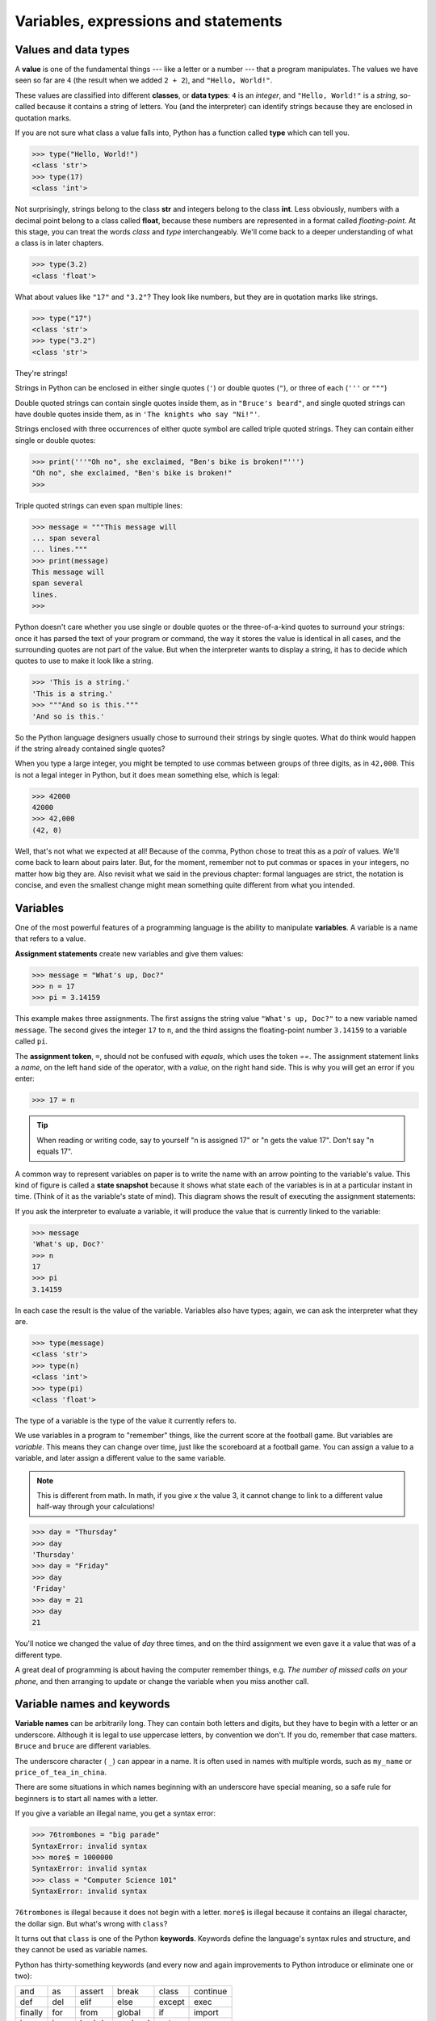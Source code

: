..  Copyright (C)  Jeffrey Elkner, Peter Wentworth, Allen B. Downey, Chris
    Meyers, and Dario Mitchell.  Permission is granted to copy, distribute
    and/or modify this document under the terms of the GNU Free Documentation
    License, Version 1.3 or any later version published by the Free Software
    Foundation; with Invariant Sections being Forward, Prefaces, and
    Contributor List, no Front-Cover Texts, and no Back-Cover Texts.  A copy of
    the license is included in the section entitled "GNU Free Documentation
    License".

Variables, expressions and statements
=====================================


.. index:: value, data type, string, integer, int, float, class

.. index::
    single: triple quoted string

.. _values_n_types:

Values and data types
---------------------

A **value** is one of the fundamental things --- like a letter or a number ---
that a program manipulates. The values we have seen so far are ``4`` (the
result when we added ``2 + 2``), and ``"Hello, World!"``.

These values are classified into different **classes**, or **data types**: ``4`` 
is an *integer*, and ``"Hello, World!"`` is a *string*, so-called because it
contains a string of letters. You (and the interpreter) can identify strings
because they are enclosed in quotation marks.

If you are not sure what class a value falls into, Python has a function called
**type** which can tell you.

.. sourcecode:: python
    
    >>> type("Hello, World!")
    <class 'str'>
    >>> type(17)
    <class 'int'>

Not surprisingly, strings belong to the class **str** and integers belong to the
class **int**. Less obviously, numbers with a decimal point belong to a class
called **float**, because these numbers are represented in a format called
*floating-point*.  At this stage, you can treat the words *class* and *type*
interchangeably.  We'll come back to a deeper understanding of what a class 
is in later chapters. 

.. sourcecode:: python
    
    >>> type(3.2)
    <class 'float'>

What about values like ``"17"`` and ``"3.2"``? They look like numbers, but they
are in quotation marks like strings.

.. sourcecode:: python
    
    >>> type("17")
    <class 'str'>
    >>> type("3.2")
    <class 'str'>
    
They're strings!

Strings in Python can be enclosed in either single quotes (``'``) or double
quotes (``"``), or three of each (``'''`` or ``"""``)

.. activecode:: ch02_1
    :nocanvas:

    print ( type('This is a string.') )
    print ( type("And so is this.") )
    print ( type("""and this.""") )
    print ( type('''and even this...''') )

    
Double quoted strings can contain single quotes inside them, as in ``"Bruce's
beard"``, and single quoted strings can have double quotes inside them, as in
``'The knights who say "Ni!"'``. 

Strings enclosed with three occurrences of either quote symbol are called
triple quoted strings.  They can contain either single or double quotes: 

.. sourcecode:: python
    
    >>> print('''"Oh no", she exclaimed, "Ben's bike is broken!"''')
    "Oh no", she exclaimed, "Ben's bike is broken!"
    >>>

Triple quoted strings can even span multiple lines:

.. sourcecode:: python
    
    >>> message = """This message will
    ... span several
    ... lines."""
    >>> print(message)
    This message will
    span several
    lines.
    >>>

Python doesn't care whether you use single or double quotes or the
three-of-a-kind quotes to surround your strings: once it has parsed the text of
your program or command, the way it stores the value is identical in all cases,
and the surrounding quotes are not part of the value. But when the interpreter
wants to display a string, it has to decide which quotes to use to make it look
like a string. 

.. sourcecode:: python

    >>> 'This is a string.'
    'This is a string.'
    >>> """And so is this."""
    'And so is this.'

So the Python language designers usually chose to surround their strings by
single quotes.  What do think would happen if the string already contained
single quotes?

When you type a large integer, you might be tempted to use commas between
groups of three digits, as in ``42,000``. This is not a legal integer in
Python, but it does mean something else, which is legal:

.. sourcecode:: python
    
    >>> 42000
    42000
    >>> 42,000
    (42, 0)

Well, that's not what we expected at all! Because of the comma, Python chose to
treat this as a *pair* of values.  We'll come back to learn about pairs later.   
But, for the moment, remember not to put commas or spaces in your integers, no
matter how big they are. Also revisit what we said in the previous chapter:
formal languages are strict, the notation is concise, and even the smallest
change might mean something quite different from what you intended. 
    

.. index:: variable, assignment, assignment statement, state snapshot

Variables
---------

.. video:: assignvid
    :controls:
    :thumb: _static/assignment.png

    http://knuth.luther.edu/~bmiller/assignment.mov
    http://knuth.luther.edu/~bmiller/assignment.webm

One of the most powerful features of a programming language is the ability to
manipulate **variables**. A variable is a name that refers to a value.

**Assignment statements** create new variables and give them values:

.. sourcecode:: python
    
    >>> message = "What's up, Doc?"
    >>> n = 17
    >>> pi = 3.14159

This example makes three assignments. The first assigns the string value
``"What's up, Doc?"`` to a new variable named ``message``. The second gives the
integer ``17`` to ``n``, and the third assigns the floating-point number
``3.14159`` to a variable called ``pi``.

The **assignment token**, ``=``, should not be confused with *equals*, which
uses the token `==`.  The assignment statement links a *name*, on the left hand
side of the operator, with a *value*, on the right hand side.  This is why you
will get an error if you enter:

.. sourcecode:: python
    
    >>> 17 = n
    
.. tip::

   When reading or writing code, say to yourself "n is assigned 17" or "n gets
   the value 17".  Don't say "n equals 17".
      
A common way to represent variables on paper is to write the name with an arrow
pointing to the variable's value. This kind of figure is called a **state
snapshot** because it shows what state each of the variables is in at a
particular instant in time.  (Think of it as the variable's state of mind).
This diagram shows the result of executing the assignment statements:

.. image:: illustrations/ch02/state.png
   :alt: State snapshot

If you ask the interpreter to evaluate a variable, it will produce the value
that is currently linked to the variable:

.. sourcecode:: python
    
    >>> message
    'What's up, Doc?'
    >>> n
    17
    >>> pi
    3.14159

In each case the result is the value of the variable. Variables also have
types; again, we can ask the interpreter what they are.

.. sourcecode:: python
    
    >>> type(message)
    <class 'str'>
    >>> type(n)
    <class 'int'>
    >>> type(pi)
    <class 'float'>

The type of a variable is the type of the value it currently refers to.

We use variables in a program to "remember" things, like the current score at
the football game.  But variables are *variable*. This means they can change
over time, just like the scoreboard at a football game.  You can assign a value
to a variable, and later assign a different value to the same variable.

.. note::

    This is different from math. In math, if you give `x` the value 3, it
    cannot change to link to a different value half-way through your
    calculations!

.. sourcecode:: python
    
    >>> day = "Thursday"
    >>> day
    'Thursday'
    >>> day = "Friday"
    >>> day
    'Friday'
    >>> day = 21
    >>> day
    21

You'll notice we changed the value of `day` three times, and on the third
assignment we even gave it a value that was of a different type.   

A great deal of programming is about having the computer remember things,
e.g.  *The number of missed calls on your phone*, and then arranging to update
or change the variable when you miss another call. 


.. index:: keyword, underscore character

Variable names and keywords
---------------------------

**Variable names** can be arbitrarily long. They can contain both letters and
digits, but they have to begin with a letter or an underscore. Although it is
legal to use uppercase letters, by convention we don't. If you do, remember
that case matters. ``Bruce`` and ``bruce`` are different variables.

The underscore character ( ``_``) can appear in a name. It is often used in
names with multiple words, such as ``my_name`` or ``price_of_tea_in_china``.

There are some situations in which names beginning with an underscore have
special meaning, so a safe rule for beginners is to start all names with a
letter.
 
If you give a variable an illegal name, you get a syntax error:

.. sourcecode:: python
    
    >>> 76trombones = "big parade"
    SyntaxError: invalid syntax
    >>> more$ = 1000000
    SyntaxError: invalid syntax
    >>> class = "Computer Science 101"
    SyntaxError: invalid syntax

``76trombones`` is illegal because it does not begin with a letter.  ``more$``
is illegal because it contains an illegal character, the dollar sign. But
what's wrong with ``class``?

It turns out that ``class`` is one of the Python **keywords**. Keywords define
the language's syntax rules and structure, and they cannot be used as variable
names.

Python has thirty-something keywords (and every now and again improvements to
Python introduce or eliminate one or two):

======== ======== ======== ======== ======== ========
and      as       assert   break    class    continue
def      del      elif     else     except   exec
finally  for      from     global   if       import
in       is       lambda   nonlocal not      or       
pass     raise    return   try      while    with
yield    True     False    None
======== ======== ======== ======== ======== ========

You might want to keep this list handy. If the interpreter complains about one
of your variable names and you don't know why, see if it is on this list.

Programmers generally choose names for their variables that are meaningful to
the human readers of the program --- they help the programmer document, or
remember, what the variable is used for.

.. caution::

    Beginners sometimes confuse "meaningful to the human readers" with
    "meaningful to the computer".  So they'll wrongly think that because
    they've called some variable ``average`` or ``pi``, it will somehow
    automagically calculate an average, or automagically associate the variable
    ``pi`` with the value 3.14159.  No! The computer doesn't attach semantic
    meaning to your variable names. 
   
    So you'll find some instructors who deliberately don't choose meaningful
    names when they teach beginners --- not because they don't think it is a
    good habit, but because they're trying to reinforce the message that you,
    the programmer, have to write some program code to calculate the average,
    or you must write an assignment statement to give a variable the value you
    want it to have.


.. index:: statement

Statements
----------

A **statement** is an instruction that the Python interpreter can execute. We
have only seen the assignment statement so far.  Some other kinds of statements
that we'll see shortly are ``while`` statements, ``for`` statements, ``if``
statements,  and ``import`` statements.  (There are other kinds too!)

When you type a statement on the command line, Python executes it.  Statements
don't produce any result. 


.. index:: expression

Evaluating expressions
----------------------

An **expression** is a combination of values, variables, operators, and calls
to functions. If you type an expression at the Python prompt, the interpreter
**evaluates** it and displays the result:

.. sourcecode:: python
    
    >>> 1 + 1
    2
    >>> len("hello")
    5
    
In this example ``len`` is a built-in Python function that returns the number
of characters in a string.  We've previously seen the ``print`` and the
``type`` functions, so this is our third example of a function! 

The *evaluation of an expression* produces a value, which is why expressions
can appear on the right hand side of assignment statements. A value all by
itself is a simple expression, and so is a variable.

.. sourcecode:: python
    
    >>> 17
    17
    >>> y = 3.14
    >>> x = len("hello")
    >>> x
    5
    >>> y
    3.14


.. index:: operator, operand, expression, integer division

Operators and operands
----------------------

**Operators** are special tokens that represent computations like addition,
multiplication and division. The values the operator uses are called
**operands**.

The following are all legal Python expressions whose meaning is more or less
clear::
    
    20 + 32   hour - 1   hour * 60 + minute   minute / 60   5 ** 2
    (5 + 9) * (15 - 7)

The tokens ``+``, ``-``, and ``*``, and the use of parenthesis for grouping,
mean in Python what they mean in mathematics. The asterisk (``*``) is the
token for multiplication, and ``**`` is the token for exponentiation.

.. sourcecode:: python
    
    >>> 2 ** 3
    8
    >>> 3 ** 2
    9
    
When a variable name appears in the place of an operand, it is replaced with
its value before the operation is performed.

Addition, subtraction, multiplication, and exponentiation all do what you
expect.

Example: so let us convert 645 minutes into hours:

.. sourcecode:: python
    
    >>> minutes = 645
    >>> hours = minutes / 60
    >>> hours
    10.75

Oops! In Python 3, the division operator `/` always yields a floating point
result.  What we might have wanted to know was how many *whole* hours there
are, and how many minutes remain.  Python gives us two different flavours of
the division operator.  The second, called **integer division** uses the token
`//`.  It always *truncates* its result down to the next smallest integer (to
the left on the number line).  

.. sourcecode:: python
    
    >>> 7 / 4
    1.75
    >>> 7 // 4
    1
    >>> minutes = 645
    >>> hours = minutes // 60
    >>> hours
    10
    
Take care that you choose the correct falvour of the division operator.  If
you're working with expressions where you need floating point values, use the
division operator that does the division accurately.


.. index:: type converter functions, int, float, str, truncation

Type converter functions
------------------------
    
Here we'll look at three more Python functions, `int`, `float` and `str`, which
will (attempt to) convert their arguments into types `int`, `float` and `str`
respectively.  We call these **type converter** functions.  

The `int` function can take a floating point number or a string, and turn it
into an int. For floating point numbers, it *discards* the decimal portion of
the number - a process we call *truncation towards zero* on the number line.
Let us see this in action:

.. sourcecode:: python
    
    >>> int(3.14)
    3
    >>> int(3.9999)        # This doesn't round to the closest int! 
    3
    >>> int(3.0)
    3
    >>> int(-3.999)        # Note that the result is closer to zero
    -3
    >>> int(minutes/60)
    10
    >>> int("2345")        # parse a string to produce an int
    2345
    >>> int(17)            # int even works if its argument is already an int
    17
    >>> int("23 bottles")     
    Traceback (most recent call last):
    File "<interactive input>", line 1, in <module>
    ValueError: invalid literal for int() with base 10: '23 bottles'

The last case shows that a string has to be a syntactically legal number,
otherwise you'll get one of those pesky runtime errors.

The type converter `float` can turn an integer, a float, or a syntactically
legal string into a float.

.. sourcecode:: python
    
    >>> float(17)
    17.0
    >>> float("123.45")
    123.45

The type converter `str` turns its argument into a string:
    
    >>> str(17)
    '17'
    >>> str(123.45)
    '123.45'


.. index:: order of operations, rules of precedence

Order of operations
-------------------

When more than one operator appears in an expression, the order of evaluation
depends on the **rules of precedence**. Python follows the same precedence
rules for its mathematical operators that mathematics does. The acronym PEMDAS
is a useful way to remember the order of operations:

#. **P**\ arentheses have the highest precedence and can be used to force an
   expression to evaluate in the order you want. Since expressions in
   parentheses are evaluated first, ``2 * (3-1)`` is 4, and ``(1+1)**(5-2)`` is
   8. You can also use parentheses to make an expression easier to read, as in
   ``(minute * 100) / 60``, even though it doesn't change the result.
#. **E**\ xponentiation has the next highest precedence, so ``2**1+1`` is 3 and
   not 4, and ``3*1**3`` is 3 and not 27.
#. **M**\ ultiplication and both **D**\ ivision operators have the same
   precedence, which is higher than **A**\ ddition and **S**\ ubtraction, which
   also have the same precedence. So ``2*3-1`` yields 5 rather than 4, and
   ``5-2*2`` is 1, not 6.  #. Operators with the *same* precedence are
   evaluated from left-to-right. In algebra we say they are *left-associative*.
   So in the expression ``6-3+2``, the subtraction happens first, yielding 3.
   We then add 2 to get the result 5. If the operations had been evaluated from
   right to left, the result would have been ``6-(3+2)``, which is 1.  (The
   acronym PEDMAS could mislead you to thinking that division has higher
   precedence than multiplication, and addition is done ahead of subtraction -
   don't be misled.  Subtraction and addition are at the same precedence, and
   the left-to-right rule applies.)
   
.. note::

    Due to some historical quirk, an exception to the left-to-right
    left-associative rule is the exponentiation operator `**`, so a useful hint
    is to always use parentheses to force exactly the order you want when
    exponentiation is involved:
   
    .. sourcecode:: python
    
        >>> 2 ** 3 ** 2     # the right-most ** operator gets done first!
        512
        >>> (2 ** 3) ** 2   # use parentheses to force the order you want!
        64

The immediate mode command prompt of Python is great for exploring and
experimenting with expressions like this.       

.. index:: string operations, concatenation

Operations on strings
---------------------

In general, you cannot perform mathematical operations on strings, even if the
strings look like numbers. The following are illegal (assuming that ``message``
has type string):

.. sourcecode:: python
    
    message - 1   "Hello" / 123   message * "Hello"   "15" + 2

Interestingly, the ``+`` operator does work with strings, but for strings, the
``+`` operator represents **concatenation**, not addition.  Concatenation means
joining the two operands by linking them end-to-end. For example:

.. sourcecode:: python
    
    fruit = "banana"
    baked_good = " nut bread"
    print(fruit + baked_good)

The output of this program is ``banana nut bread``. The space before the word
``nut`` is part of the string, and is necessary to produce the space between
the concatenated strings. 

The ``*`` operator also works on strings; it performs repetition. For example,
``'Fun'*3`` is ``'FunFunFun'``. One of the operands has to be a string; the
other has to be an integer.

On one hand, this interpretation of ``+`` and ``*`` makes sense by analogy with
addition and multiplication. Just as ``4*3`` is equivalent to ``4+4+4``, we
expect ``"Fun"*3`` to be the same as ``"Fun"+"Fun"+"Fun"``, and it is. On the
other hand, there is a significant way in which string concatenation and
repetition are different from integer addition and multiplication. Can you
think of a property that addition and multiplication have that string
concatenation and repetition do not?


.. index:: input, input dialog

.. _input:

Input
-----

There is a built-in function in Python for getting input from the user:

.. sourcecode:: python
    
    n = input("Please enter your name: ")

The user of the program can enter the name and press `return`. When this
happens the text that has been entered is returned from the `input` function,
and in this case assigned to the variable `n`.

Even if you asked the user to enter their age, you would get back a string like
``"17"``.  It would be your job, as the programmer, to convert that string into
a int or a float, using the `int` or `float` converter functions we saw
earlier.


.. index:: composition of functions

Composition
-----------

So far, we have looked at the elements of a program --- variables, expressions,
statements, and function calls --- in isolation, without talking about how to
combine them.

One of the most useful features of programming languages is their ability to
take small building blocks and **compose** them into larger chunks. 

For example, we know how to get the user to enter some input, we know how to
convert the string we get into a float, we know how to write a complex
expression, and we know how to print values. Let's put these together in a
small four-step program that asks the user to input a value for the radius of a
circle, and then computes the area of the circle from the formula  

.. image:: illustrations/ch02/circle_area.png
   :alt: formula for area of a circle
 
Firstly, we'll do the four steps one at a time: 

.. sourcecode:: python
   
   response = input("What is your radius? ")
   r = float(response)
   area = 3.14159 * r**2
   print("The area is ", area)
   
Now let's compose the first two lines into a single line of code, and compose
the second two lines into another line of code.
    
.. sourcecode:: python
   
   r = float(input("What is your radius? "))
   print("The area is ", 3.14159 * r**2)
   
If we really wanted to be tricky, we could write it all in one statement:

.. sourcecode:: python
   
   print("The area is ", 3.14159*float(input("What is your radius?"))**2)

Such compact code may not be most understandable for humans, but it does
illustrate how we can compose bigger chunks from our building blocks.

If you're ever in doubt about whether to compose code or fragment it into
smaller steps, try to make it as simple as you can for the human to follow.  My
choice would be the first case above, with four separate steps.  


Glossary
--------

.. glossary::

    assignment statement
        A statement that assigns a value to a name (variable). To the left of
        the assignment operator, ``=``, is a name. To the right of the
        assignment token is an expression which is evaluated by the Python
        interpreter and then assigned to the name. The difference between the
        left and right hand sides of the assignment statement is often
        confusing to new programmers. In the following assignment:

        .. sourcecode:: python
    
             n = n + 1

        ``n`` plays a very different role on each side of the ``=``. On the
        right it is a *value* and makes up part of the *expression* which will
        be evaluated by the Python interpreter before assigning it to the name
        on the left.
        
    assignment token
        ``=`` is Python's assignment token, which should not be confused
        with the mathematical comparison operator using the same symbol.    

    comment
        Information in a program that is meant for other programmers (or anyone
        reading the source code) and has no effect on the execution of the
        program.

    composition
        The ability to combine simple expressions and statements into compound
        statements and expressions in order to represent complex computations
        concisely.

    concatenate
        To join two strings end-to-end.

    data type
        A set of values. The type of a value determines how it can be used in
        expressions. So far, the types you have seen are integers (``int``), 
        floating-point numbers (``float``), and strings (``str``).

    evaluate
        To simplify an expression by performing the operations in order to
        yield a single value.

    expression
        A combination of variables, operators, and values that represents a
        single result value.

    float
        A Python data type which stores *floating-point* numbers.
        Floating-point numbers are stored internally in two parts: a *base* and
        an *exponent*. When printed in the standard format, they look like
        decimal numbers. Beware of rounding errors when you use ``float``\ s,
        and remember that they are only approximate values.

    int
        A Python data type that holds positive and negative whole numbers.

    integer division
        An operation that divides one integer by another and yields an integer.
        Integer division yields only the whole number of times that the
        numerator is divisible by the denominator and discards any remainder.

    keyword
        A reserved word that is used by the compiler to parse program; you
        cannot use keywords like ``if``, ``def``, and ``while`` as variable
        names.

    operand
        One of the values on which an operator operates.

    operator
        A special symbol that represents a simple computation like addition,
        multiplication, or string concatenation.

    rules of precedence
        The set of rules governing the order in which expressions involving
        multiple operators and operands are evaluated.

    state snapshot
        A graphical representation of a set of variables and the values to
        which they refer, taken at a particular instant during the program's
        execution.

    statement
        An instruction that the Python interpreter can execute.  So far we have
        only seen the assignment statement, but we will soon meet the
        ``import`` statement and the ``for`` statement.

    str
        A Python data type that holds a string of characters.

    value
        A number or string (or other things to be named later) that can be
        stored in a variable or computed in an expression.  

    variable
        A name that refers to a value.

    variable name
        A name given to a variable. Variable names in Python consist of a
        sequence of letters (a..z, A..Z, and _) and digits (0..9) that begins
        with a letter.  In best programming practice, variable names should be
        chosen so that they describe their use in the program, making the
        program *self documenting*.


Exercises
---------


#. Take the sentence: *All work and no play makes Jack a dull boy.*
   Store each word in a separate variable, then print out the sentence on
   one line using ``print``.
#. Add parenthesis to the expression ``6 * 1 - 2`` to change its value
   from 4 to -6.
#. Place a comment before a line of code that previously worked, and
   record what happens when you rerun the program.
#. Start the Python interpreter and enter ``bruce + 4`` at the prompt.
   This will give you an error:

   .. sourcecode:: python
    
        NameError: name 'bruce' is not defined

   Assign a value to ``bruce`` so that ``bruce + 4`` evaluates to ``10``.
#. The formula for computing the final amount if one is earning
   compound interest is given on Wikipedia as

   .. image:: illustrations/ch02/compoundInterest.png
      :alt: formula for compound interest

   Write a Python program that assigns the principal amount of R10000 to
   variable `a`, assign to `n` the value 12, and assign to `r` the interest
   rate of 8%.  Then have the program prompt the user for the number of months
   `t` that the money will be compounded for.  Calculate and print the final
   amount after `t` months.      
